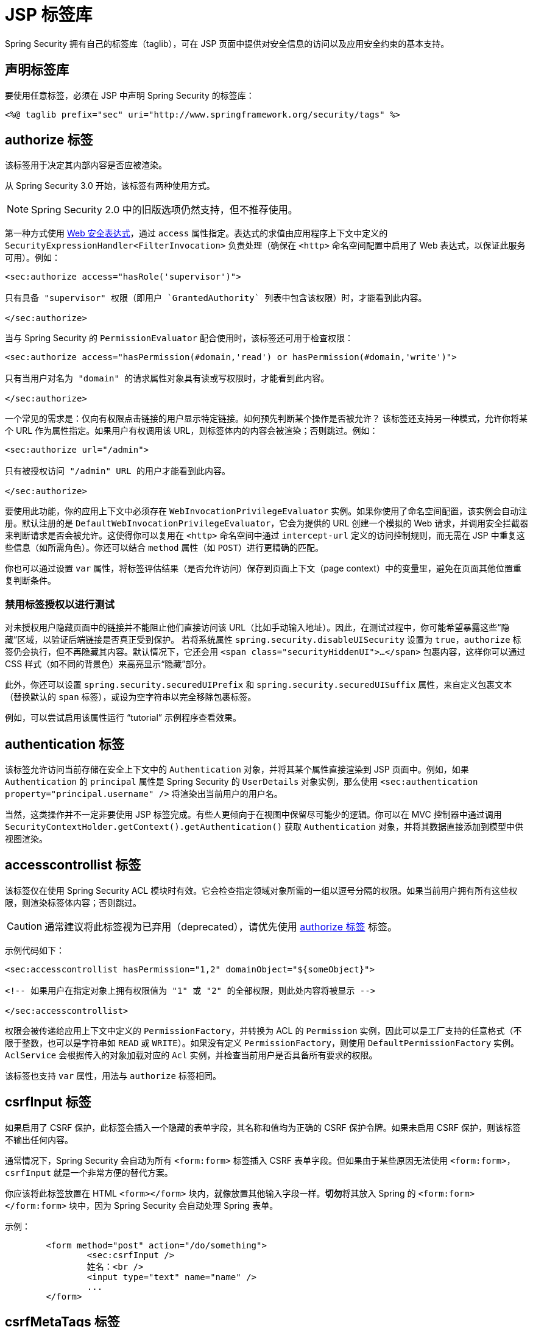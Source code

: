 [[taglibs]]
= JSP 标签库
Spring Security 拥有自己的标签库（taglib），可在 JSP 页面中提供对安全信息的访问以及应用安全约束的基本支持。


== 声明标签库
要使用任意标签，必须在 JSP 中声明 Spring Security 的标签库：

[source,xml]
----
<%@ taglib prefix="sec" uri="http://www.springframework.org/security/tags" %>
----

[[taglibs-authorize]]
== authorize 标签
该标签用于决定其内部内容是否应被渲染。

从 Spring Security 3.0 开始，该标签有两种使用方式。

[NOTE]
====
Spring Security 2.0 中的旧版选项仍然支持，但不推荐使用。
====

第一种方式使用 xref:servlet/authorization/authorize-http-requests.adoc#authorization-expressions[Web 安全表达式]，通过 `access` 属性指定。表达式的求值由应用程序上下文中定义的 `SecurityExpressionHandler<FilterInvocation>` 负责处理（确保在 `<http>` 命名空间配置中启用了 Web 表达式，以保证此服务可用）。例如：

[source,xml]
----
<sec:authorize access="hasRole('supervisor')">

只有具备 "supervisor" 权限（即用户 `GrantedAuthority` 列表中包含该权限）时，才能看到此内容。

</sec:authorize>
----

当与 Spring Security 的 `PermissionEvaluator` 配合使用时，该标签还可用于检查权限：

[source,xml]
----
<sec:authorize access="hasPermission(#domain,'read') or hasPermission(#domain,'write')">

只有当用户对名为 "domain" 的请求属性对象具有读或写权限时，才能看到此内容。

</sec:authorize>
----

一个常见的需求是：仅向有权限点击链接的用户显示特定链接。如何预先判断某个操作是否被允许？  
该标签还支持另一种模式，允许你将某个 URL 作为属性指定。如果用户有权调用该 URL，则标签体内的内容会被渲染；否则跳过。例如：

[source,xml]
----
<sec:authorize url="/admin">

只有被授权访问 "/admin" URL 的用户才能看到此内容。

</sec:authorize>
----

要使用此功能，你的应用上下文中必须存在 `WebInvocationPrivilegeEvaluator` 实例。如果你使用了命名空间配置，该实例会自动注册。默认注册的是 `DefaultWebInvocationPrivilegeEvaluator`，它会为提供的 URL 创建一个模拟的 Web 请求，并调用安全拦截器来判断请求是否会被允许。这使得你可以复用在 `<http>` 命名空间中通过 `intercept-url` 定义的访问控制规则，而无需在 JSP 中重复这些信息（如所需角色）。你还可以结合 `method` 属性（如 `POST`）进行更精确的匹配。

你也可以通过设置 `var` 属性，将标签评估结果（是否允许访问）保存到页面上下文（page context）中的变量里，避免在页面其他位置重复判断条件。

=== 禁用标签授权以进行测试
对未授权用户隐藏页面中的链接并不能阻止他们直接访问该 URL（比如手动输入地址）。因此，在测试过程中，你可能希望暴露这些“隐藏”区域，以验证后端链接是否真正受到保护。  
若将系统属性 `spring.security.disableUISecurity` 设置为 `true`，`authorize` 标签仍会执行，但不再隐藏其内容。默认情况下，它还会用 `<span class="securityHiddenUI">...</span>` 包裹内容，这样你可以通过 CSS 样式（如不同的背景色）来高亮显示“隐藏”部分。

此外，你还可以设置 `spring.security.securedUIPrefix` 和 `spring.security.securedUISuffix` 属性，来自定义包裹文本（替换默认的 `span` 标签），或设为空字符串以完全移除包裹标签。

例如，可以尝试启用该属性运行 "`tutorial`" 示例程序查看效果。


== authentication 标签
该标签允许访问当前存储在安全上下文中的 `Authentication` 对象，并将其某个属性直接渲染到 JSP 页面中。例如，如果 `Authentication` 的 `principal` 属性是 Spring Security 的 `UserDetails` 对象实例，那么使用 `<sec:authentication property="principal.username" />` 将渲染出当前用户的用户名。

当然，这类操作并不一定非要使用 JSP 标签完成。有些人更倾向于在视图中保留尽可能少的逻辑。你可以在 MVC 控制器中通过调用 `SecurityContextHolder.getContext().getAuthentication()` 获取 `Authentication` 对象，并将其数据直接添加到模型中供视图渲染。


== accesscontrollist 标签
该标签仅在使用 Spring Security ACL 模块时有效。它会检查指定领域对象所需的一组以逗号分隔的权限。如果当前用户拥有所有这些权限，则渲染标签体内容；否则跳过。

[CAUTION]
====
通常建议将此标签视为已弃用（deprecated），请优先使用 <<taglibs-authorize>> 标签。
====

示例代码如下：

[source,xml]
----
<sec:accesscontrollist hasPermission="1,2" domainObject="${someObject}">

<!-- 如果用户在指定对象上拥有权限值为 "1" 或 "2" 的全部权限，则此处内容将被显示 -->

</sec:accesscontrollist>
----

权限会被传递给应用上下文中定义的 `PermissionFactory`，并转换为 ACL 的 `Permission` 实例，因此可以是工厂支持的任意格式（不限于整数，也可以是字符串如 `READ` 或 `WRITE`）。如果没有定义 `PermissionFactory`，则使用 `DefaultPermissionFactory` 实例。  
`AclService` 会根据传入的对象加载对应的 `Acl` 实例，并检查当前用户是否具备所有要求的权限。

该标签也支持 `var` 属性，用法与 `authorize` 标签相同。


[[taglibs-csrfinput]]
== csrfInput 标签
如果启用了 CSRF 保护，此标签会插入一个隐藏的表单字段，其名称和值均为正确的 CSRF 保护令牌。如果未启用 CSRF 保护，则该标签不输出任何内容。

通常情况下，Spring Security 会自动为所有 `<form:form>` 标签插入 CSRF 表单字段。但如果由于某些原因无法使用 `<form:form>`，`csrfInput` 就是一个非常方便的替代方案。

你应该将此标签放置在 HTML `<form></form>` 块内，就像放置其他输入字段一样。**切勿**将其放入 Spring 的 `<form:form></form:form>` 块中，因为 Spring Security 会自动处理 Spring 表单。

示例：

[source,xml]
----
	<form method="post" action="/do/something">
		<sec:csrfInput />
		姓名：<br />
		<input type="text" name="name" />
		...
	</form>
----


[[taglibs-csrfmeta]]
== csrfMetaTags 标签
如果启用了 CSRF 保护，此标签会插入包含 CSRF 令牌字段名、头信息名及令牌值的 meta 标签。这些 meta 标签对于在 JavaScript 中实现 CSRF 防护非常有用。

你应该将 `csrfMetaTags` 放置在 HTML 的 `<head></head>` 块中，与其他 meta 标签放在一起。一旦使用了该标签，就可以通过 JavaScript 访问表单字段名、头信息名和令牌值。以下示例使用 jQuery 来简化操作：

[source,xml]
----
<!DOCTYPE html>
<html>
	<head>
		<title>受 CSRF 保护的 JavaScript 页面</title>
		<meta name="description" content="这是本页的描述" />
		<sec:csrfMetaTags />
		<script type="text/javascript" language="javascript">

			var csrfParameter = $("meta[name='_csrf_parameter']").attr("content");
			var csrfHeader = $("meta[name='_csrf_header']").attr("content");
			var csrfToken = $("meta[name='_csrf']").attr("content");

			// 使用 XMLHttpRequest 直接发送 x-www-form-urlencoded 请求
			var ajax = new XMLHttpRequest();
			ajax.open("POST", "https://www.example.org/do/something", true);
			ajax.setRequestHeader("Content-Type", "application/x-www-form-urlencoded data");
			ajax.send(csrfParameter + "=" + csrfToken + "&name=John&...");

			// 使用 XMLHttpRequest 发送非 x-www-form-urlencoded 请求
			var ajax = new XMLHttpRequest();
			ajax.open("POST", "https://www.example.org/do/something", true);
			ajax.setRequestHeader(csrfHeader, csrfToken);
			ajax.send("...");

			// 使用 JQuery 发送 x-www-form-urlencoded 请求
			var data = {};
			data[csrfParameter] = csrfToken;
			data["name"] = "John";
			...
			$.ajax({
				url: "https://www.example.org/do/something",
				type: "POST",
				data: data,
				...
			});

			// 使用 JQuery 发送非 x-www-form-urlencoded 请求
			var headers = {};
			headers[csrfHeader] = csrfToken;
			$.ajax({
				url: "https://www.example.org/do/something",
				type: "POST",
				headers: headers,
				...
			});

		</script>
	</head>
	<body>
		...
	</body>
</html>
----

如果未启用 CSRF 保护，`csrfMetaTags` 不会产生任何输出。